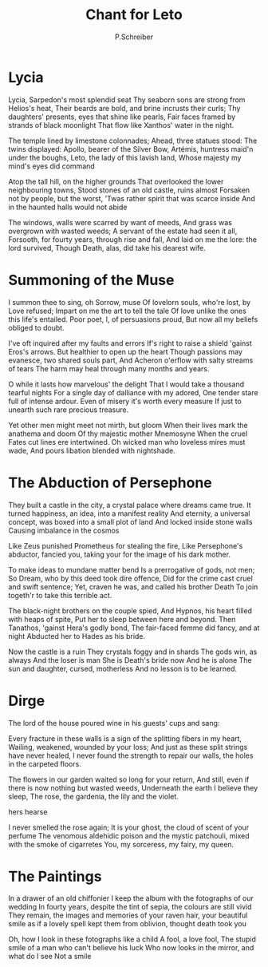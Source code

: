  #+TITLE: Chant for Leto
#+AUTHOR: P.Schreiber

* Lycia

Lycia, Sarpedon's most splendid seat 
Thy seaborn sons are strong from Helios's heat,
Their beards are bold, and brine incrusts their curls;
Thy daughters' presents, eyes that shine like pearls,
Fair faces framed by strands of black moonlight 
That flow like Xanthos' water in the night.

The temple lined by limestone colonnades;
Ahead, three statues stood: The twins displayed:
Apollo, bearer of the Silver Bow,
Artémis, huntress maid'n under the boughs,
Leto, the lady of this lavish land,
Whose majesty my mind's eyes did command

Atop the tall hill, on the higher grounds
That overlooked the lower neighbouring towns,
Stood stones of an old castle, ruins almost
Forsaken not by people, but the worst,
'Twas rather spirit that was scarce inside
And in the haunted halls would not abide

The windows, walls were scarred by want of meeds,
And grass was overgrown with wasted weeds;
A servant of the estate had seen it all,
Forsooth, for fourty years, through rise and fall,
And laid on me the lore: the lord survived,
Though Death, alas, did take his dearest wife.

* Summoning of the Muse

I summon thee to sing, oh Sorrow, muse
Of lovelorn souls, who're lost, by Love refused;
Impart on me the art to tell the tale
Of love unlike the ones this life's entailed.
Poor poet, I, of persuasions proud,
But now all my beliefs obliged to doubt.

I've oft inquired after my faults and errors
If's right to raise a shield 'gainst Eros's arrows.
But healthier to open up the heart
Though passions may evanesce, two shared souls part,
And Acheron o'erflow with salty streams of tears
The harm may heal through many months and years.

O while it lasts how marvelous' the delight
That I would take a thousand tearful nights
For a single day of dalliance with my adored,
One tender stare full of intense ardour.
Even of misery it's worth every measure
If just to unearth such rare precious treasure.

Yet other men might meet not mirth, but gloom
When their lives mark the anathema and doom
Of thy majestic mother Mnemosyne
When the cruel Fates cut lines ere intertwined.
Oh wicked man who loveless mires must wade,
And pours libation blended with nightshade.

* The Abduction of Persephone

They built a castle in the city, a crystal palace where dreams came true.
It turned happiness, an idea, into a manifest reality
And eternity, a universal concept, was boxed into a small plot of land
And locked inside stone walls
Causing imbalance in the cosmos

Like Zeus punished Prometheus for stealing the fire,
Like Persephone's abductor, fancied you, taking your for the image of his dark mother.

To make ideas to mundane matter bend 
Is a prerrogative of gods, not men;
So Dream, who by this deed took dire offence,
Did for the crime cast cruel and swift sentence;
Yet, craven he was, and called his brother Death
To join togeth'r to take this terrible act.

The black-night brothers on the couple spied,
And Hypnos, his heart filled with heaps of spite,
Put her to sleep between here and beyond.
Then Tanathos, 'gainst Hera's godly bond,
The fair-faced femme did fancy, and at night
Abducted her to Hades as his bride.

Now the castle is a ruin
They crystals foggy and in shards
The gods win, as always
And the loser is man
She is Death's bride now
And he is alone
The sun and daughter, cursed, motherless
And no lesson is to be learned.

* Dirge

The lord of the house poured wine in his guests' cups and sang:

Every fracture in these walls is a sign of the splitting fibers in my heart,
Wailing, weakened, wounded by your loss;
And just as these split strings have never healed,
I never found the strength to repair our walls, the holes in the carpeted floors.

The flowers in our garden waited so long for your return,
And still, even if there is now nothing but wasted weeds,
Underneath the earth I believe they sleep,
The rose, the gardenia, the lily and the violet.

hers
hearse

I never smelled the rose again;
It is your ghost, the cloud of scent of your perfume
The venomous aldehidic poison and the mystic patchouli, mixed with the smoke of cigarretes
You, my sorceress, my fairy, my queen.

* The Paintings

In a drawer of an old chiffonier I keep the album with the fotographs of our wedding
In fourty years, despite the tint of sepia, the colours are still vivid
They remain, the images and memories of your raven hair, your beautiful smile
as if a lovely spell kept them from oblivion, thought death took you

Oh, how I look in these fotographs like a child
A fool, a love fool,
The stupid smile of a man who can't believe his luck
Who now looks in the mirror, and what do I see
Not a smile

